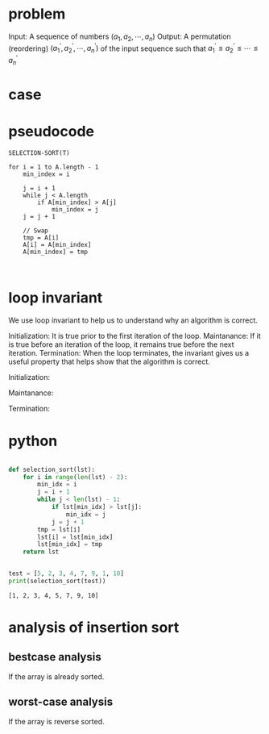 * problem
Input: A sequence of numbers $(a_1,a_2,\cdots,a_n)$
Output: A permutation (reordering) $(a_1^{'},a_2^{'},\cdots,a_n^{'})$ of the input sequence such that $a^{'}_1 \le a^{'}_2 \le \cdots \le a_n^{'}$


* case
[[file:pics/selection-sort.jpg]]


* pseudocode
#+BEGIN_EXAMPLE
SELECTION-SORT(T)

for i = 1 to A.length - 1
    min_index = i

    j = i + 1
    while j < A.length 
        if A[min_index] > A[j]
            min_index = j
	j = j + 1

    // Swap 
    tmp = A[i]
    A[i] = A[min_index]
    A[min_index] = tmp


#+END_EXAMPLE

* loop invariant
We use loop invariant to help us to understand why an algorithm is correct.

Initialization: It is true prior to the first iteration of the loop.
Maintanance:    If it is true before an iteration of the loop, it remains true before the next iteration.
Termination:    When the loop terminates, the invariant gives us a useful property that helps show that the algorithm is correct.



Initialization: 

Maintanance: 

Termination: 


* python
#+BEGIN_SRC python

def selection_sort(lst):
    for i in range(len(lst) - 2):
        min_idx = i
        j = i + 1
        while j < len(lst) - 1:
            if lst[min_idx] > lst[j]:
                min_idx = j
            j = j + 1
        tmp = lst[i]
        lst[i] = lst[min_idx]
        lst[min_idx] = tmp
    return lst


test = [5, 2, 3, 4, 7, 9, 1, 10]
print(selection_sort(test))
#+END_SRC

#+BEGIN_EXAMPLE
[1, 2, 3, 4, 5, 7, 9, 10]
#+END_EXAMPLE

* analysis of insertion sort
** bestcase analysis
If the array is already sorted.

** worst-case analysis
If the array is reverse sorted.


